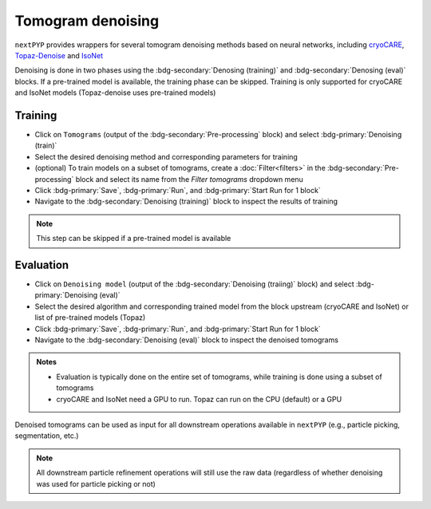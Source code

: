 ==================
Tomogram denoising
==================

``nextPYP`` provides wrappers for several tomogram denoising methods based on neural networks, including `cryoCARE <https://github.com/juglab/cryoCARE_pip>`_, `Topaz-Denoise <https://github.com/tbepler/topaz>`_ and `IsoNet <https://github.com/IsoNet-cryoET/IsoNet>`_

Denoising is done in two phases using the :bdg-secondary:`Denosing (training)` and :bdg-secondary:`Denosing (eval)` blocks. If a pre-trained model is available, the training phase can be skipped. Training is only supported for cryoCARE and IsoNet models (Topaz-denoise uses pre-trained models)

Training
~~~~~~~~

* Click on ``Tomograms`` (output of the :bdg-secondary:`Pre-processing` block) and select :bdg-primary:`Denoising (train)`

* Select the desired denoising method and corresponding parameters for training

* (optional) To train models on a subset of tomograms, create a :doc:`Filter<filters>` in the :bdg-secondary:`Pre-processing` block and select its name from the `Filter tomograms` dropdown menu

* Click :bdg-primary:`Save`, :bdg-primary:`Run`, and :bdg-primary:`Start Run for 1 block`

* Navigate to the :bdg-secondary:`Denoising (training)` block to inspect the results of training

.. note::

    This step can be skipped if a pre-trained model is available

Evaluation
~~~~~~~~~~

* Click on ``Denoising model`` (output of the :bdg-secondary:`Denoising (traiing)` block) and select :bdg-primary:`Denoising (eval)`

* Select the desired algorithm and corresponding trained model from the block upstream (cryoCARE and IsoNet) or list of pre-trained models (Topaz)

* Click :bdg-primary:`Save`, :bdg-primary:`Run`, and :bdg-primary:`Start Run for 1 block`

* Navigate to the :bdg-secondary:`Denoising (eval)` block to inspect the denoised tomograms


.. admonition:: Notes

    * Evaluation is typically done on the entire set of tomograms, while training is done using a subset of tomograms
    * cryoCARE and IsoNet need a GPU to run. Topaz can run on the CPU (default) or a GPU

Denoised tomograms can be used as input for all downstream operations available in ``nextPYP`` (e.g., particle picking, segmentation, etc.)

.. admonition:: Note

    All downstream particle refinement operations will still use the raw data (regardless of whether denoising was used for particle picking or not)
